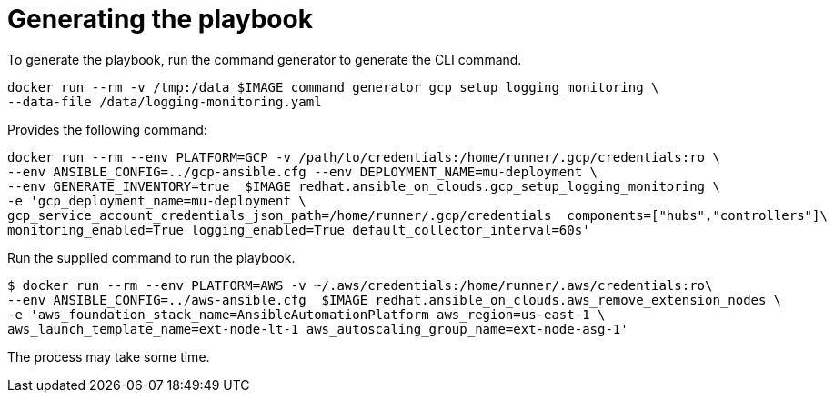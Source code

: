 [id="proc-gcp-generate-playbook"]

= Generating the playbook

To generate the playbook, run the command generator to generate the CLI command.

[source,bash]
----
docker run --rm -v /tmp:/data $IMAGE command_generator gcp_setup_logging_monitoring \
--data-file /data/logging-monitoring.yaml
----

Provides the following command:

[source,bash]
----
docker run --rm --env PLATFORM=GCP -v /path/to/credentials:/home/runner/.gcp/credentials:ro \
--env ANSIBLE_CONFIG=../gcp-ansible.cfg --env DEPLOYMENT_NAME=mu-deployment \
--env GENERATE_INVENTORY=true  $IMAGE redhat.ansible_on_clouds.gcp_setup_logging_monitoring \
-e 'gcp_deployment_name=mu-deployment \
gcp_service_account_credentials_json_path=/home/runner/.gcp/credentials  components=["hubs","controllers"]\
monitoring_enabled=True logging_enabled=True default_collector_interval=60s'
----

Run the supplied command to run the playbook.

[source,bash]
----
$ docker run --rm --env PLATFORM=AWS -v ~/.aws/credentials:/home/runner/.aws/credentials:ro\
--env ANSIBLE_CONFIG=../aws-ansible.cfg  $IMAGE redhat.ansible_on_clouds.aws_remove_extension_nodes \
-e 'aws_foundation_stack_name=AnsibleAutomationPlatform aws_region=us-east-1 \
aws_launch_template_name=ext-node-lt-1 aws_autoscaling_group_name=ext-node-asg-1'
----

The process may take some time.
